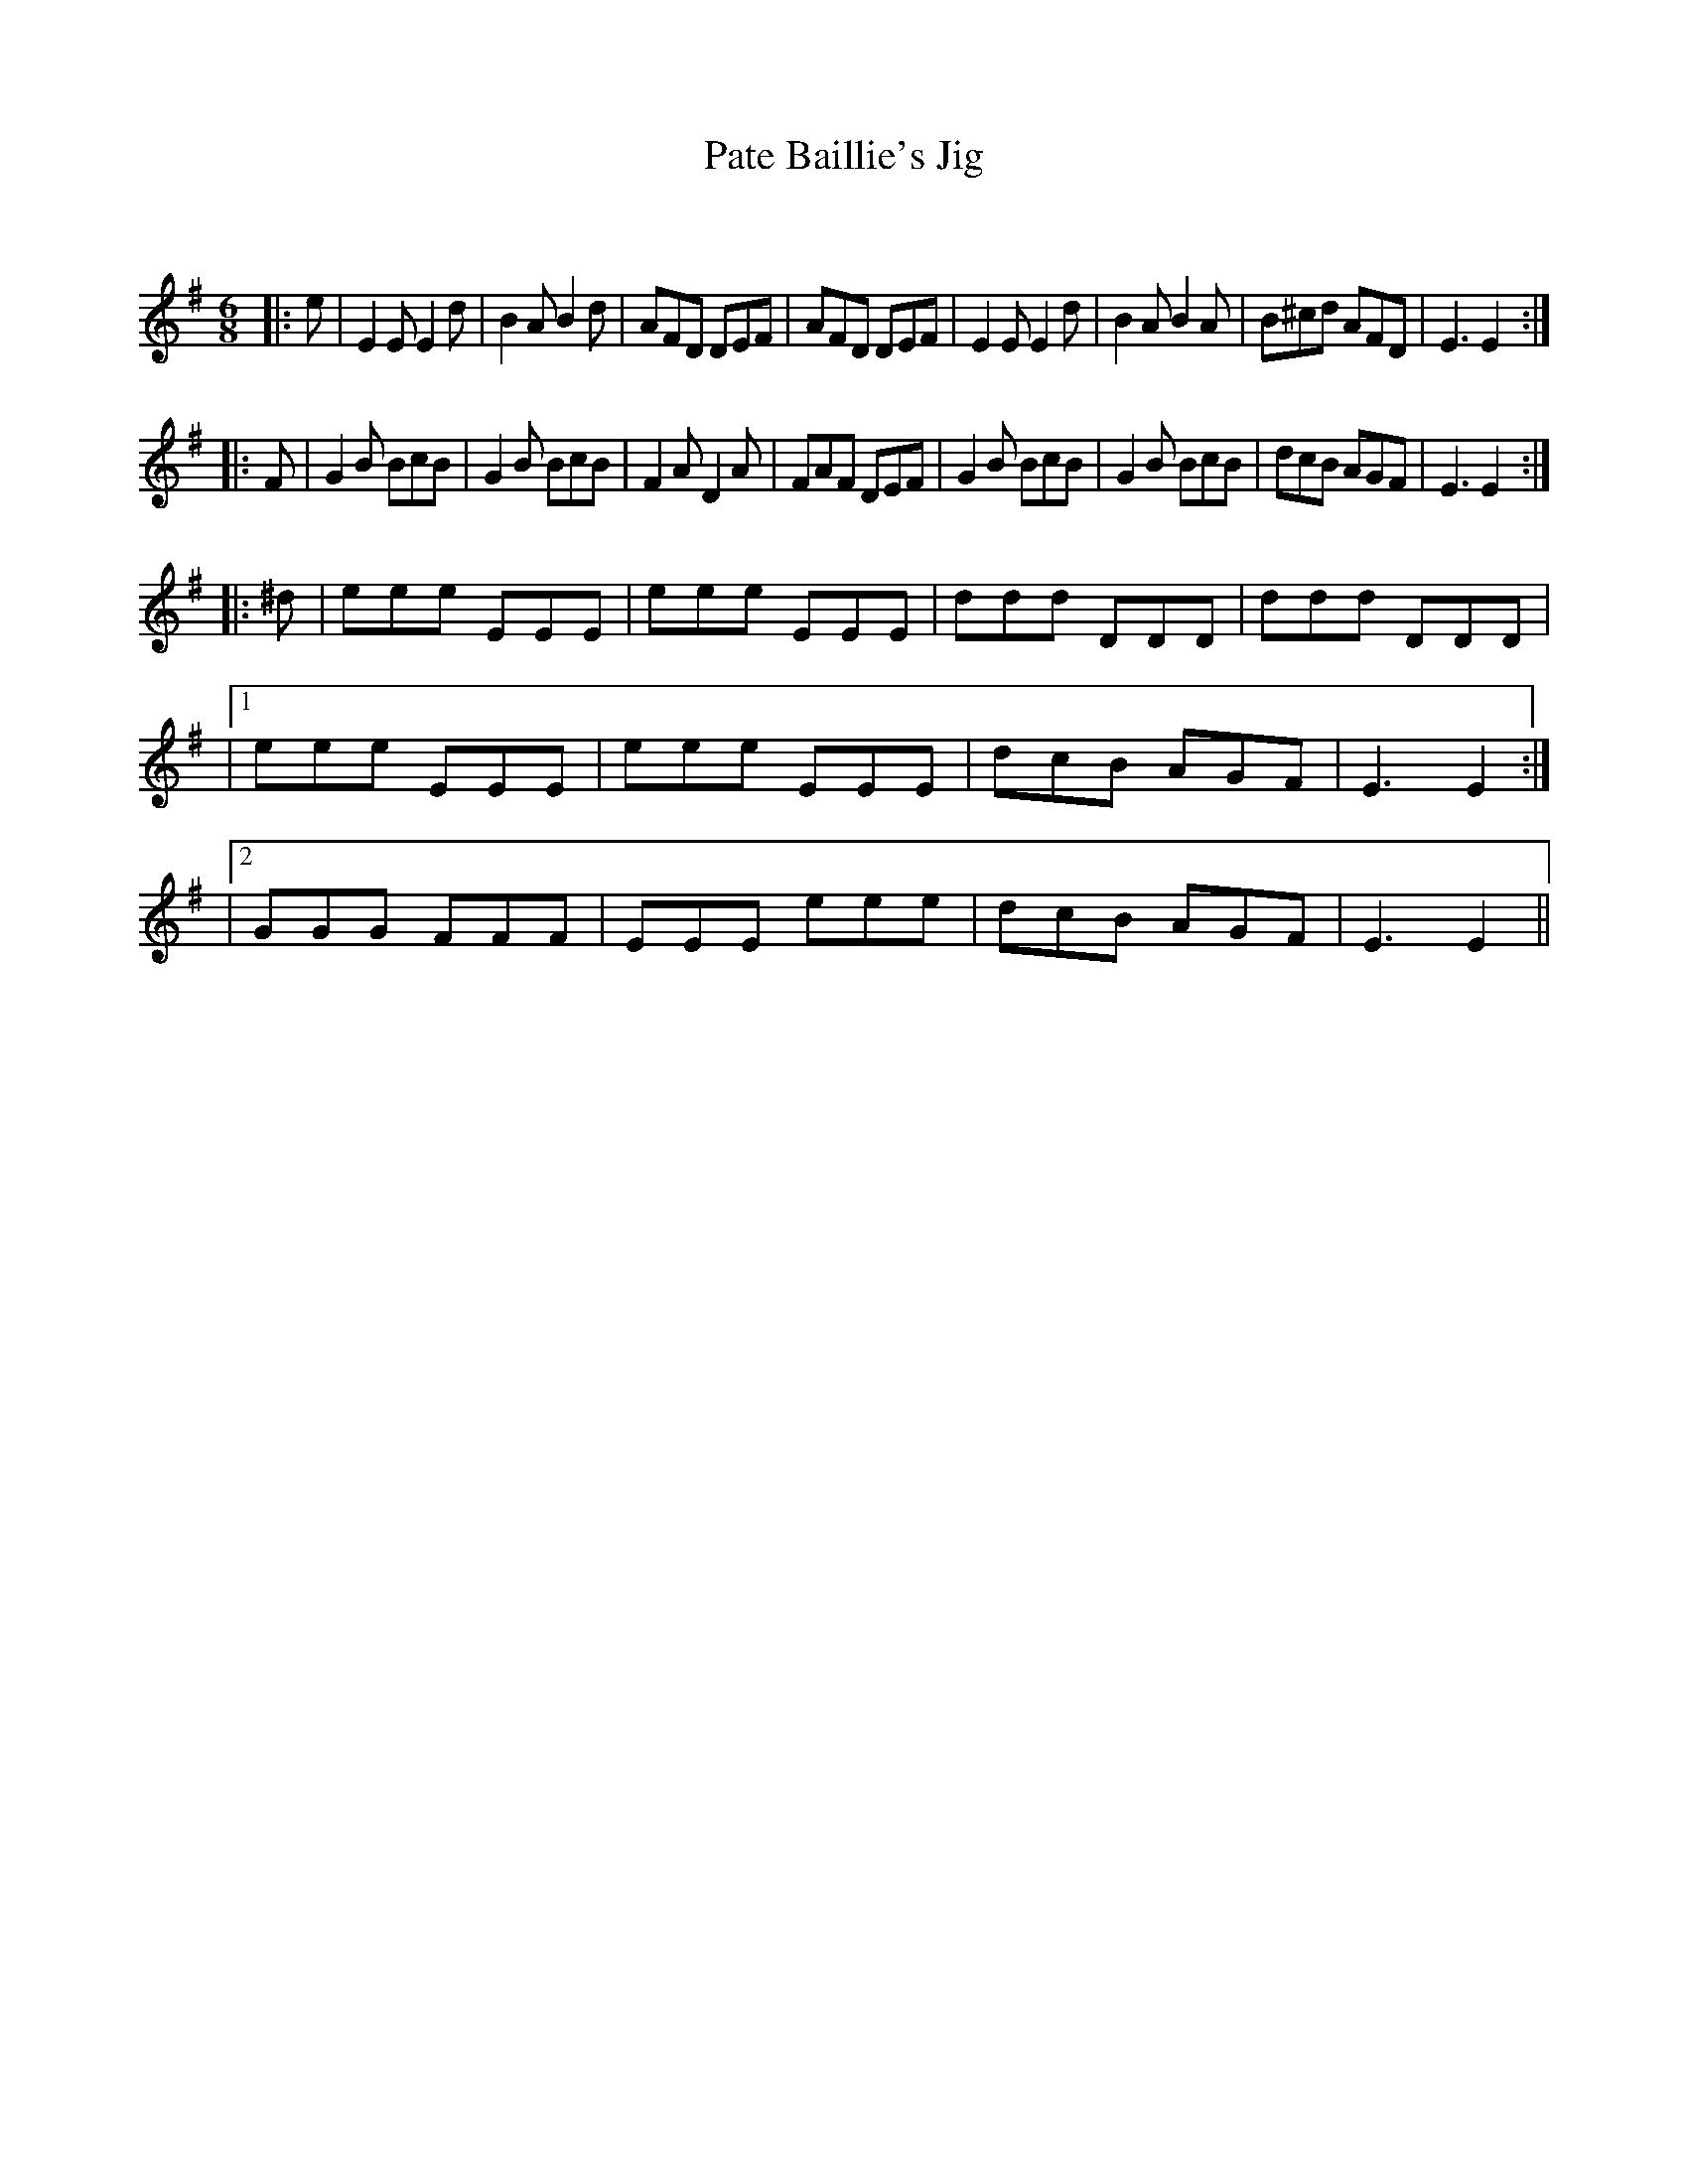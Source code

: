 X:1
T: Pate Baillie's Jig
C:
R:Jig
Q:180
K:Em
M:6/8
L:1/16
|:e2|E4E2 E4d2|B4A2 B4d2|A2F2D2 D2E2F2|A2F2D2 D2E2F2|E4E2 E4d2|B4A2 B4A2|B2^c2d2 A2F2D2|E6E4:|
|:F2|G4B2 B2c2B2|G4B2 B2c2B2|F4A2 D4A2|F2A2F2 D2E2F2|G4B2 B2c2B2|G4B2 B2c2B2|d2c2B2 A2G2F2|E6E4:|
|:^d2|e2e2e2 E2E2E2|e2e2e2 E2E2E2|d2d2d2 D2D2D2|d2d2d2 D2D2D2|
|1e2e2e2 E2E2E2|e2e2e2 E2E2E2|d2c2B2 A2G2F2|E6E4:|
|2G2G2G2 F2F2F2|E2E2E2 e2e2e2|d2c2B2 A2G2F2|E6E4||
